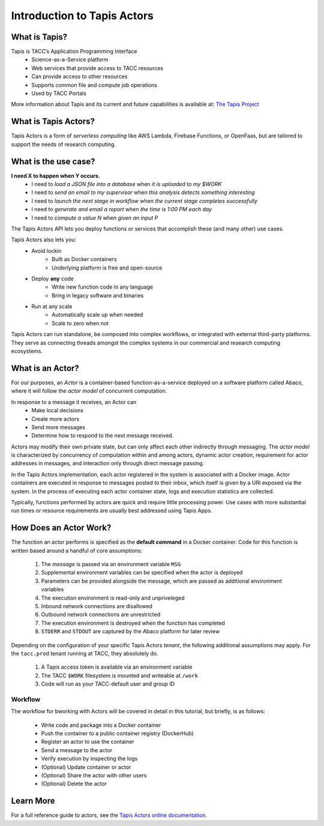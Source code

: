 Introduction to Tapis Actors
======================

What is Tapis?
--------------
Tapis is TACC’s Application Programming Interface
    - Science-as-a-Service platform
    - Web services that provide access to TACC resources
    - Can provide access to other resources
    - Supports common file and compute job operations
    - Used by TACC Portals
  
More information about Tapis and its current and future capabilities is available at:
`The Tapis Project <https://tapis-project.org>`_


What is Tapis Actors?
---------------------

Tapis Actors is a form of *serverless computing* like AWS Lambda, 
Firebase Functions, or OpenFaas, but are tailored to support the 
needs of research computing.

What is the use case?
---------------------

**I need X to happen when Y occurs.**
    - I need to *load a JSON file into a database* when *it is uploaded to my $WORK*
    - I need to *send an email to my supervisor* when *this analysis detects something interesting*
    - I need to *launch the next stage in workflow* when *the current stage completes successfully* 
    - I need to *generate and email a report* when *the time is 1:00 PM each day*
    - I need to *compute a value N* when *given an input P*

The Tapis Actors API lets you deploy functions or services that accomplish these (and many other) use cases.

Tapis Actors also lets you:
    - Avoid lockin
        - Built as Docker containers
        - Underlying platform is free and open-source
    - Deploy **any** code
        - Write new function code in any language
        - Bring in legacy software and binaries
    - Run at any scale
        - Automatically scale up when needed
        - Scale to zero when not

Tapis Actors can run standalone, be composed into complex workflows, 
or integrated with external third-party platforms. They serve as 
connecting threads amongst the complex systems in our commercial and 
research computing ecosystems. 

What is an Actor?
-----------------

For our purposes, an *Actor* is a container-based function-as-a-service deployed 
on a software platform called Abaco, where it will follow the `actor model` of 
concurrent computation.

In response to a message it receives, an Actor can
    - Make local decisions
    - Create more actors
    - Send more messages
    - Determine how to respond to the next message received.

Actors may modify their own private state, but can only affect each 
other indirectly through messaging. The *actor model* is characterized 
by concurrency of computation within and among actors, dynamic 
actor creation, requirement for actor addresses in messages, and 
interaction only through direct message passing.

In the Tapis Actors implementation, each actor registered in the system is 
associated with a Docker image. Actor containers are executed in response to 
messages posted to their inbox, which itself is given by a URI exposed via the 
system. In the process of executing each actor container state, logs and 
execution statistics are collected. 

Typically, functions performed by actors are quick and require little processing power. 
Use cases with more substantial run times or resource requirements are usually 
best addressed using Tapis Apps. 

How Does an Actor Work?
-----------------------

The function an actor performs is specified as the **default command** 
in a Docker container. Code for this function is written based around a 
handful of core assumptions:
    #. The *message* is passed via an environment variable ``MSG``
    #. Supplemental environment variables can be specified when the actor is deployed
    #. Parameters can be provided alongside the message, which are passed as additional environment variables
    #. The execution environment is read-only and unpriveleged
    #. Inbound network connections are disallowed
    #. Outbound network connections are unrestricted
    #. The execution environment is destroyed when the function has completed
    #. ``STDERR`` and ``STDOUT`` are captured by the Abaco platform for later review

Depending on the configuration of your specific Tapis Actors *tenant*, the following 
additional assumptions may apply. For the ``tacc.prod`` tenant running at TACC, they 
absolutely do. 
    #. A Tapis access token is available via an environment variable
    #. The TACC ``$WORK`` filesystem is mounted and writeable at ``/work``
    #. Code will run as your TACC-default user and group ID


Workflow
********

The workflow for bworking with Actors will be covered in detail 
in this tutorial, but briefly, is as follows:

    - Write code and package into a Docker container
    - Push the container to a public container registry (DockerHub)
    - Register an actor to use the container
    - Send a message to the actor
    - Verify execution by inspecting the logs
    - (Optional) Update container or actor
    - (Optional) Share the actor with other users
    - (Optional) Delete the actor

Learn More
----------

For a full reference guide to actors, see the
`Tapis Actors online documentation <https://tacc-cloud.readthedocs.io/projects/abaco/en/latest/index.html>`_.
